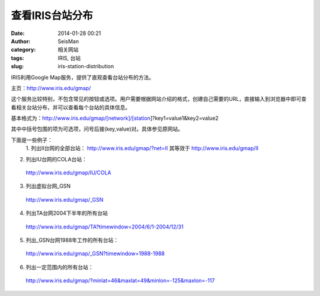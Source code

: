 查看IRIS台站分布
#####################################################
:date: 2014-01-28 00:21
:author: SeisMan
:category: 相关网站
:tags: IRIS, 台站
:slug: iris-station-distribution

IRIS利用Google Map服务，提供了直观查看台站分布的方法。

主页：\ `http://www.iris.edu/gmap/`_

这个服务比较特别，不包含常见的按钮或选项。用户需要根据网站介绍的格式，创建自己需要的URL，直接输入到浏览器中即可查看相关台站分布，并可以查看每个台站的具体信息。

基本格式为：http://www.iris.edu/gmap/[network]/[station]?key1=value1&key2=value2

其中中括号包围的项为可选项，问号后接(key,value)对。具体参见原网站。

下面是一些例子：
 1. 列出II台网的全部台站：
 http://www.iris.edu/gmap/?net=II
 其等效于
 http://www.iris.edu/gmap/II

2. 列出IU台网的COLA台站：
 http://www.iris.edu/gmap/IU/COLA

3. 列出虚拟台网\_GSN
 http://www.iris.edu/gmap/\_GSN

4. 列出TA台网2004下半年的所有台站
 http://www.iris.edu/gmap/TA?timewindow=2004/6/1-2004/12/31

5. 列出\_GSN台网1988年工作的所有台站：
 http://www.iris.edu/gmap/\_GSN?timewindow=1988-1988

6. 列出一定范围内的所有台站：
 http://www.iris.edu/gmap/?minlat=46&maxlat=49&minlon=-125&maxlon=-117

.. _`http://www.iris.edu/gmap/`: http://www.iris.edu/gmap/
